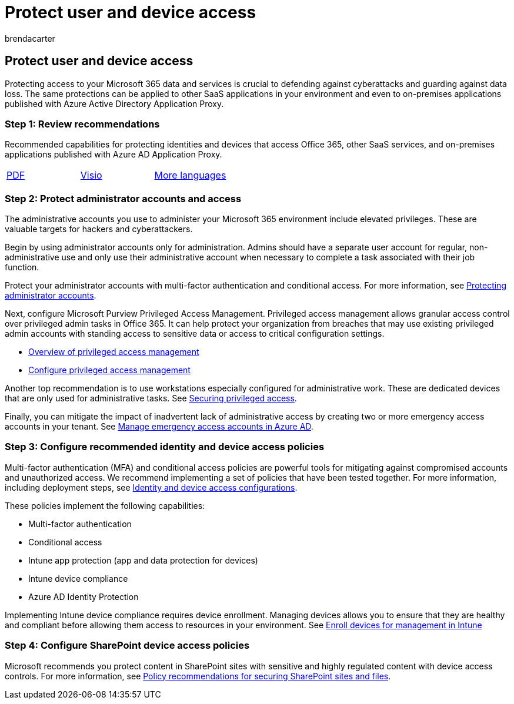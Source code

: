 = Protect user and device access
:audience: Admin
:author: brendacarter
:description: Learn how to protect user and device access to Microsoft 365 data and services and defend against data loss.
:f1.keywords: ["NOCSH"]
:manager: laurawi
:ms.assetid: a6ef28a4-2447-4b43-aae2-f5af6d53c68e
:ms.author: bcarter
:ms.custom: seo-marvel-apr2020
:ms.date: 4/17/2018
:ms.localizationpriority: medium
:ms.service: O365-seccomp
:ms.topic: landing-page
:search.appverid: ["MOE150", "MET150"]

== Protect user and device access

Protecting access to your Microsoft 365 data and services is crucial to defending against cyberattacks and guarding against data loss.
The same protections can be applied to other SaaS applications in your environment and even to on-premises applications published with Azure Active Directory Application Proxy.

=== Step 1: Review recommendations

Recommended capabilities for protecting identities and devices that access Office 365, other SaaS services, and on-premises applications published with Azure AD Application Proxy.

[cols=3*]
|===
| https://go.microsoft.com/fwlink/p/?linkid=841656[PDF]
| https://go.microsoft.com/fwlink/p/?linkid=841657[Visio]
| https://www.microsoft.com/download/details.aspx?id=55032[More languages]
|===

=== Step 2: Protect administrator accounts and access

The administrative accounts you use to administer your Microsoft 365 environment include elevated privileges.
These are valuable targets for hackers and cyberattackers.

Begin by using administrator accounts only for administration.
Admins should have a separate user account for regular, non-administrative use and only use their administrative account when necessary to complete a task associated with their job function.

Protect your administrator accounts with multi-factor authentication and conditional access.
For more information, see link:../security/office-365-security/identity-access-prerequisites.md#protecting-administrator-accounts[Protecting administrator accounts].

Next, configure Microsoft Purview Privileged Access Management.
Privileged access management allows granular access control over privileged admin tasks in Office 365.
It can help protect your organization from breaches that may use existing privileged admin accounts with standing access to sensitive data or access to critical configuration settings.

* xref:privileged-access-management.adoc[Overview of privileged access management]
* xref:privileged-access-management-configuration.adoc[Configure privileged access management]

Another top recommendation is to use workstations especially configured for administrative work.
These are dedicated devices that are only used for administrative tasks.
See link:/windows-server/identity/securing-privileged-access/securing-privileged-access[Securing privileged access].

Finally, you can mitigate the impact of inadvertent lack of administrative access by creating two or more emergency access accounts in your tenant.
See link:/azure/active-directory/users-groups-roles/directory-emergency-access[Manage emergency access accounts in Azure AD].

=== Step 3: Configure recommended identity and device access policies

Multi-factor authentication (MFA) and conditional access policies are powerful tools for mitigating against compromised accounts and unauthorized access.
We recommend implementing a set of policies that have been tested together.
For more information, including deployment steps, see xref:../security/office-365-security/microsoft-365-policies-configurations.adoc[Identity and device access configurations].

These policies implement the following capabilities:

* Multi-factor authentication
* Conditional access
* Intune app protection (app and data protection for devices)
* Intune device compliance
* Azure AD Identity Protection

Implementing Intune device compliance requires device enrollment.
Managing devices allows you to ensure that they are healthy and compliant before allowing them access to resources in your environment.
See link:/mem/intune/user-help/enroll-windows-10-device[Enroll devices for management in Intune]

=== Step 4: Configure SharePoint device access policies

Microsoft recommends you protect content in SharePoint sites with sensitive and highly regulated content with device access controls.
For more information, see xref:../security/office-365-security/sharepoint-file-access-policies.adoc[Policy recommendations for securing SharePoint sites and files].
